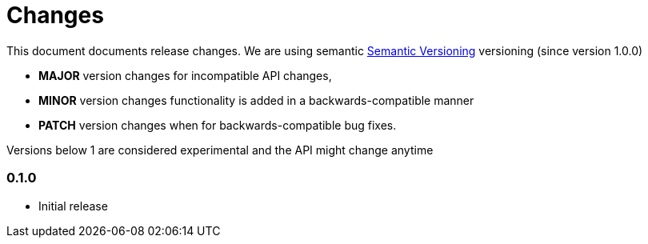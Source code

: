 # Changes

This document documents release changes. We are using semantic http://semver.org/[Semantic Versioning] versioning (since version 1.0.0)

* **MAJOR** version changes for incompatible API changes,
* **MINOR** version changes functionality is added in a backwards-compatible manner
* **PATCH** version changes when for backwards-compatible bug fixes.

Versions below 1 are considered experimental and the API might change anytime

### 0.1.0

* Initial release
